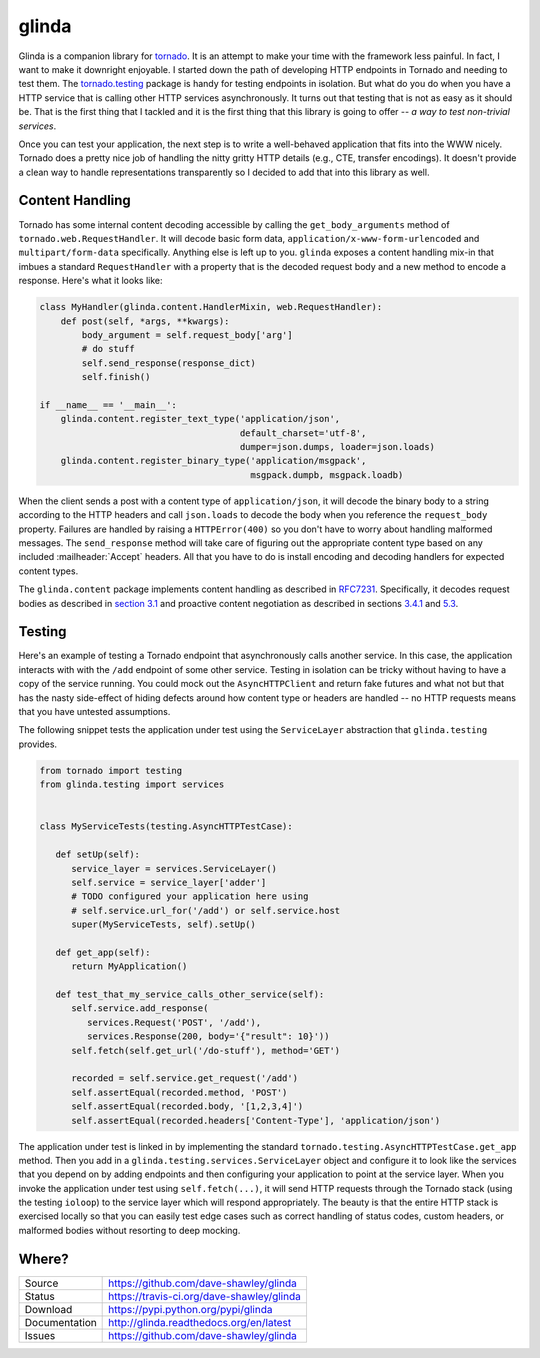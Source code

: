 glinda
======

|ReadTheDocs| |Travis| |CodeClimate|

Glinda is a companion library for `tornado`_.  It is an attempt to make your
time with the framework less painful.  In fact, I want to make it downright
enjoyable.  I started down the path of developing HTTP endpoints in Tornado
and needing to test them.  The `tornado.testing`_ package is handy for
testing endpoints in isolation.  But what do you do when you have a HTTP
service that is calling other HTTP services asynchronously.  It turns out
that testing that is not as easy as it should be.  That is the first thing
that I tackled and it is the first thing that this library is going to
offer -- *a way to test non-trivial services*.

Once you can test your application, the next step is to write a well-behaved
application that fits into the WWW nicely.  Tornado does a pretty nice job
of handling the nitty gritty HTTP details (e.g., CTE, transfer encodings).
It doesn't provide a clean way to handle representations transparently so
I decided to add that into this library as well.

Content Handling
----------------
Tornado has some internal content decoding accessible by calling the
``get_body_arguments`` method of ``tornado.web.RequestHandler``.  It will
decode basic form data, ``application/x-www-form-urlencoded`` and
``multipart/form-data`` specifically.  Anything else is left up to you.
``glinda`` exposes a content handling mix-in that imbues a standard
``RequestHandler`` with a property that is the decoded request body and
a new method to encode a response.  Here's what it looks like:

.. code-block:: python

   class MyHandler(glinda.content.HandlerMixin, web.RequestHandler):
       def post(self, *args, **kwargs):
           body_argument = self.request_body['arg']
           # do stuff
           self.send_response(response_dict)
           self.finish()

   if __name__ == '__main__':
       glinda.content.register_text_type('application/json',
                                         default_charset='utf-8',
                                         dumper=json.dumps, loader=json.loads)
       glinda.content.register_binary_type('application/msgpack',
                                           msgpack.dumpb, msgpack.loadb)

When the client sends a post with a content type of ``application/json``, it
will decode the binary body to a string according to the HTTP headers and
call ``json.loads`` to decode the body when you reference the ``request_body``
property.  Failures are handled by raising a ``HTTPError(400)`` so you don't
have to worry about handling malformed messages.  The ``send_response``
method will take care of figuring out the appropriate content type based on
any included :mailheader:`Accept` headers.  All that you have to do is install
encoding and decoding handlers for expected content types.

The ``glinda.content`` package implements content handling as described in
`RFC7231`_.  Specifically, it decodes request bodies as described in
`section 3.1`_ and proactive content negotiation as described in sections
`3.4.1`_ and `5.3`_.

Testing
-------
Here's an example of testing a Tornado endpoint that asynchronously calls
another service.  In this case, the application interacts with  with the
``/add`` endpoint of some other service.  Testing in isolation can be tricky
without having to have a copy of the service running.  You could mock out
the ``AsyncHTTPClient`` and return fake futures and what not but that has
the nasty side-effect of hiding defects around how content type or headers
are handled -- no HTTP requests means that you have untested assumptions.

The following snippet tests the application under test using the
``ServiceLayer`` abstraction that ``glinda.testing`` provides.

.. code-block:: python

   from tornado import testing
   from glinda.testing import services


   class MyServiceTests(testing.AsyncHTTPTestCase):

      def setUp(self):
         service_layer = services.ServiceLayer()
         self.service = service_layer['adder']
         # TODO configured your application here using
         # self.service.url_for('/add') or self.service.host
         super(MyServiceTests, self).setUp()

      def get_app(self):
         return MyApplication()

      def test_that_my_service_calls_other_service(self):
         self.service.add_response(
            services.Request('POST', '/add'),
            services.Response(200, body='{"result": 10}'))
         self.fetch(self.get_url('/do-stuff'), method='GET')

         recorded = self.service.get_request('/add')
         self.assertEqual(recorded.method, 'POST')
         self.assertEqual(recorded.body, '[1,2,3,4]')
         self.assertEqual(recorded.headers['Content-Type'], 'application/json')

The application under test is linked in by implementing the standard
``tornado.testing.AsyncHTTPTestCase.get_app`` method.  Then you add in
a ``glinda.testing.services.ServiceLayer`` object and configure it to look
like the services that you depend on by adding endpoints and then configuring
your application to point at the service layer.  When you invoke the
application under test using ``self.fetch(...)``, it will send HTTP requests
through the Tornado stack (using the testing ``ioloop``) to the service layer
which will respond appropriately.  The beauty is that the entire HTTP stack is
exercised locally so that you can easily test edge cases such as correct
handling of status codes, custom headers, or malformed bodies without
resorting to deep mocking.

Where?
------
+---------------+-------------------------------------------------+
| Source        | https://github.com/dave-shawley/glinda          |
+---------------+-------------------------------------------------+
| Status        | https://travis-ci.org/dave-shawley/glinda       |
+---------------+-------------------------------------------------+
| Download      | https://pypi.python.org/pypi/glinda             |
+---------------+-------------------------------------------------+
| Documentation | http://glinda.readthedocs.org/en/latest         |
+---------------+-------------------------------------------------+
| Issues        | https://github.com/dave-shawley/glinda          |
+---------------+-------------------------------------------------+

.. _tornado: http://tornadoweb.org/
.. _tornado.testing: http://www.tornadoweb.org/en/latest/testing.html
.. _RFC7231: http://tools.ietf.org/html/rfc7231
.. _section 3.1: http://tools.ietf.org/html/rfc7231#section-3.1
.. _3.4.1: http://tools.ietf.org/html/rfc7231#section-3.4.1
.. _5.3: http://tools.ietf.org/html/rfc7231#section-5.3

.. |ReadTheDocs| image:: https://readthedocs.org/projects/glinda/badge/
   :target: https://glinda.readthedocs.org/
.. |Travis| image:: https://travis-ci.org/dave-shawley/glinda.svg
   :target: https://travis-ci.org/dave-shawley/glinda
.. |CodeClimate| image:: https://codeclimate.com/github/dave-shawley/glinda/badges/gpa.svg
   :target: https://codeclimate.com/github/dave-shawley/glinda
